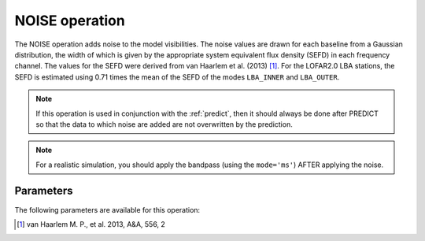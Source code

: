 .. _noise:

NOISE operation
---------------

The NOISE operation adds noise to the model visibilities. The noise values are drawn for each baseline from a Gaussian distribution, the width of which is given by the appropriate system equivalent flux density (SEFD) in each frequency channel. The values for the SEFD were derived from van Haarlem et al. (2013) [#f1]_. For the LOFAR2.0 LBA stations, the SEFD is estimated using 0.71 times the mean of the SEFD of the modes ``LBA_INNER`` and ``LBA_OUTER``.

.. note::

    If this operation is used in conjunction with the :ref:`predict`, then it should always be done after PREDICT so that the data to which noise are added are not overwritten by the prediction.

.. note::

    For a realistic simulation, you should apply the bandpass (using the ``mode='ms'``) AFTER applying the noise.

.. _noise_pars:

Parameters
==========

The following parameters are available for this operation:

.. glossary::

    outputColumn
        This parameter is a string (default is ``'DATA'``) that sets the column name to which noise is added

    factor
        This parameter is a scalar that can be used to tweak the noise scale. The default is 1.0.

.. [#f1] van Haarlem M. P., et al. 2013, A\&A, 556, 2
